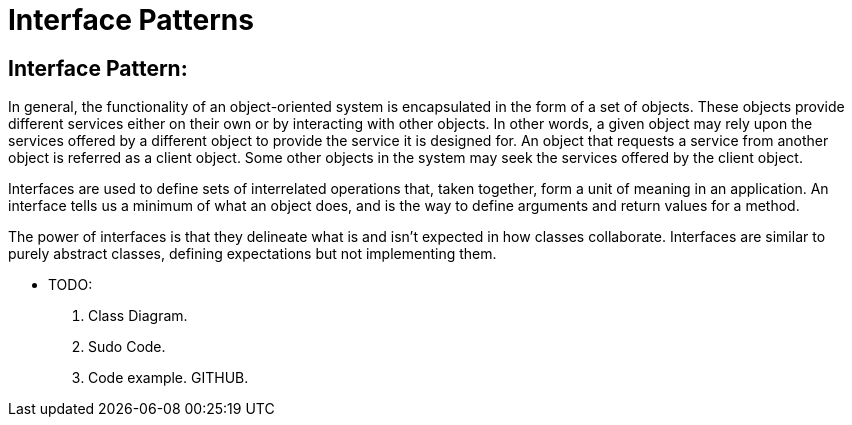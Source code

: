 = Interface Patterns
:navtitle:  Interface Patterns
:description: Interface Pattern can be used to design a set of service provider classes that offer the same service so that a client object can use different classes of service provider objects in a seamless manner without having to alter the client implementation.

== Interface Pattern:
In general, the functionality of an object-oriented system is encapsulated in the form of a set of objects. These objects provide different services either on their own or by interacting with other objects. In other words, a given object may rely upon the services offered by a different object to provide the service it is designed for. An object that requests a service from another object is referred as a client object. Some other objects in the system may seek the services offered by the client object.

Interfaces are used to define sets of interrelated operations that, taken together, form a unit of meaning in an application. An interface tells us a minimum of what an object does, and is the way to define arguments and return values for a method. 

The power of interfaces is that they delineate what is and isn’t expected in how classes collaborate. Interfaces are similar to purely abstract classes, defining expectations but not implementing them.


* TODO:
    1. Class Diagram.
    2. Sudo Code.
    3. Code example. GITHUB.